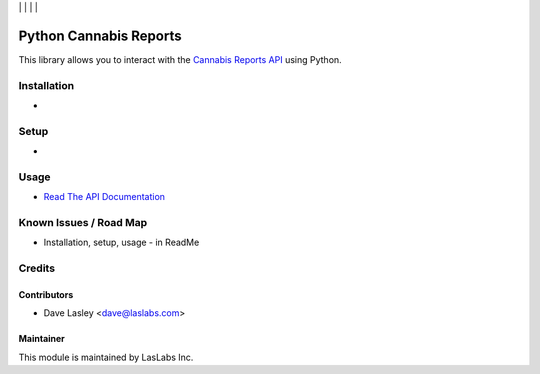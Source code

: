 |License MIT| | |Build Status| | |Coveralls Status| | |Codecov Status| | |Code Climate|

=======================
Python Cannabis Reports
=======================

This library allows you to interact with the `Cannabis Reports API
<https://developers.cannabisreports.com/docs>`_ using Python.

Installation
============

*

Setup
=====

* 

Usage
=====

* `Read The API Documentation <https://laslabs.github.io/python-cannabis-reports>`_

Known Issues / Road Map
=======================

-  Installation, setup, usage - in ReadMe

Credits
=======

Contributors
------------

* Dave Lasley <dave@laslabs.com>

Maintainer
----------

.. image:: https://laslabs.com/logo.png
   :alt: LasLabs Inc.
   :target: https://laslabs.com

This module is maintained by LasLabs Inc.

.. |Build Status| image:: https://api.travis-ci.org/LasLabs/python-cannabis-reports.svg?branch=master
   :target: https://travis-ci.org/LasLabs/python-cannabis-reports
.. |Coveralls Status| image:: https://coveralls.io/repos/LasLabs/python-cannabis-reports/badge.svg?branch=master
   :target: https://coveralls.io/r/LasLabs/python-cannabis-reports?branch=master
.. |Codecov Status| image:: https://codecov.io/gh/LasLabs/python-cannabis-reports/branch/master/graph/badge.svg
   :target: https://codecov.io/gh/LasLabs/python-cannabis-reports
.. |Code Climate| image:: https://codeclimate.com/github/LasLabs/python-cannabis-reports/badges/gpa.svg
   :target: https://codeclimate.com/github/LasLabs/python-cannabis-reports
.. |License MIT| image:: https://img.shields.io/badge/license-MIT-blue.svg
   :target: https://opensource.org/licenses/MIT
   :alt: License: MIT
